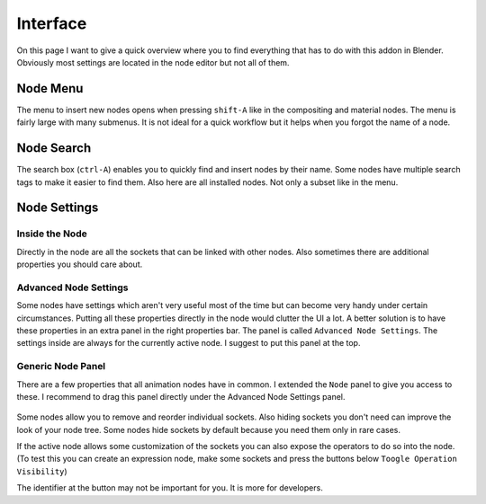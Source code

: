*********
Interface
*********

On this page I want to give a quick overview where you to find everything
that has to do with this addon in Blender. Obviously most settings are
located in the node editor but not all of them.


Node Menu
=========

The menu to insert new nodes opens when pressing ``shift-A`` like in the
compositing and material nodes. The menu is fairly large with many submenus.
It is not ideal for a quick workflow but it helps when you forgot the name
of a node.

  .. image:: node_menu.PNG


Node Search
===========

The search box (``ctrl-A``) enables you to quickly find and insert nodes by
their name. Some nodes have multiple search tags to make it easier to find them.
Also here are all installed nodes. Not only a subset like in the menu.

  .. image:: node_search.PNG


Node Settings
=============

Inside the Node
^^^^^^^^^^^^^^^

Directly in the node are all the sockets that can be linked with other nodes.
Also sometimes there are additional properties you should care about.

  .. image:: settings_inside_node.PNG

Advanced Node Settings
^^^^^^^^^^^^^^^^^^^^^^

Some nodes have settings which aren't very useful most of the time but can
become very handy under certain circumstances. Putting all these properties
directly in the node would clutter the UI a lot. A better solution is to have
these properties in an extra panel in the right properties bar. The panel is called
``Advanced Node Settings``. The settings inside are always for the currently
active node. I suggest to put this panel at the top.

  .. image:: advanced_node_settings_panel.PNG

Generic Node Panel
^^^^^^^^^^^^^^^^^^

There are a few properties that all animation nodes have in common. I extended
the ``Node`` panel to give you access to these. I recommend to drag this panel
directly under the Advanced Node Settings panel.

  .. image:: generic_node_panel.PNG

Some nodes allow you to remove and reorder individual sockets. Also hiding sockets
you don't need can improve the look of your node tree. Some nodes hide sockets
by default because you need them only in rare cases.

If the active node allows some customization of the sockets you can also expose
the operators to do so into the node. (To test this you can create an expression
node, make some sockets and press the buttons below ``Toogle Operation Visibility``)

The identifier at the button may not be important for you. It is more for developers.
